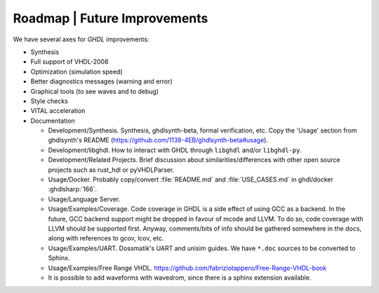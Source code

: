 .. _DEV:Roadmap:

Roadmap | Future Improvements
#############################

We have several axes for `GHDL` improvements:

* Synthesis
* Full support of VHDL-2008
* Optimization (simulation speed)
* Better diagnostics messages (warning and error)
* Graphical tools (to see waves and to debug)
* Style checks
* VITAL acceleration

* Documentation

  * Development/Synthesis. Synthesis, ghdlsynth-beta, formal verification, etc. Copy the 'Usage' section from ghdlsynth's README (https://github.com/1138-4EB/ghdlsynth-beta#usage).
  * Development/libghdl. How to interact with GHDL through ``libghdl`` and/or ``libghdl-py``.
  * Development/Related Projects. Brief discussion about similarities/differences with other open source projects such as rust_hdl or pyVHDLParser.
  * Usage/Docker. Probably copy/convert :file:`README.md` and :file:`USE_CASES.md` in ghdl/docker :ghdlsharp:`166`.
  * Usage/Language Server.
  * Usage/Examples/Coverage. Code coverage in GHDL is a side effect of using GCC as a backend. In the future, GCC backend support might be dropped in favour of mcode and LLVM. To do so, code coverage with LLVM should be supported first. Anyway, comments/bits of info should be gathered somewhere in the docs, along with references to gcov, lcov, etc.
  * Usage/Examples/UART. Dossmatik's UART and unisim guides. We have ``*.doc`` sources to be converted to Sphinx.
  * Usage/Examples/Free Range VHDL. https://github.com/fabriziotappero/Free-Range-VHDL-book
  * It is possible to add waveforms with wavedrom, since there is a sphinx extension available.
